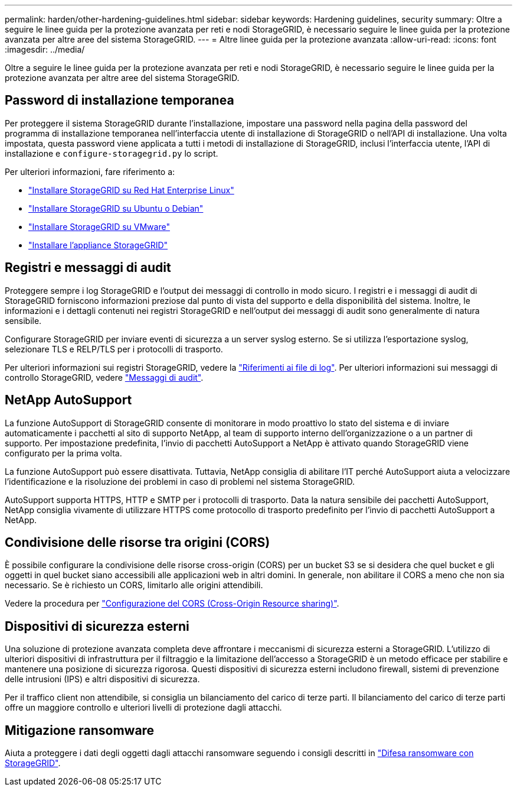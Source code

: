 ---
permalink: harden/other-hardening-guidelines.html 
sidebar: sidebar 
keywords: Hardening guidelines, security 
summary: Oltre a seguire le linee guida per la protezione avanzata per reti e nodi StorageGRID, è necessario seguire le linee guida per la protezione avanzata per altre aree del sistema StorageGRID. 
---
= Altre linee guida per la protezione avanzata
:allow-uri-read: 
:icons: font
:imagesdir: ../media/


[role="lead"]
Oltre a seguire le linee guida per la protezione avanzata per reti e nodi StorageGRID, è necessario seguire le linee guida per la protezione avanzata per altre aree del sistema StorageGRID.



== Password di installazione temporanea

Per proteggere il sistema StorageGRID durante l'installazione, impostare una password nella pagina della password del programma di installazione temporanea nell'interfaccia utente di installazione di StorageGRID o nell'API di installazione. Una volta impostata, questa password viene applicata a tutti i metodi di installazione di StorageGRID, inclusi l'interfaccia utente, l'API di installazione e `configure-storagegrid.py` lo script.

Per ulteriori informazioni, fare riferimento a:

* link:../rhel/index.html["Installare StorageGRID su Red Hat Enterprise Linux"]
* link:../ubuntu/index.html["Installare StorageGRID su Ubuntu o Debian"]
* link:../vmware/index.html["Installare StorageGRID su VMware"]
* https://docs.netapp.com/us-en/storagegrid-appliances/installconfig/index.html["Installare l'appliance StorageGRID"^]




== Registri e messaggi di audit

Proteggere sempre i log StorageGRID e l'output dei messaggi di controllo in modo sicuro. I registri e i messaggi di audit di StorageGRID forniscono informazioni preziose dal punto di vista del supporto e della disponibilità del sistema. Inoltre, le informazioni e i dettagli contenuti nei registri StorageGRID e nell'output dei messaggi di audit sono generalmente di natura sensibile.

Configurare StorageGRID per inviare eventi di sicurezza a un server syslog esterno. Se si utilizza l'esportazione syslog, selezionare TLS e RELP/TLS per i protocolli di trasporto.

Per ulteriori informazioni sui registri StorageGRID, vedere la link:../monitor/logs-files-reference.html["Riferimenti ai file di log"]. Per ulteriori informazioni sui messaggi di controllo StorageGRID, vedere link:../audit/audit-messages-main.html["Messaggi di audit"].



== NetApp AutoSupport

La funzione AutoSupport di StorageGRID consente di monitorare in modo proattivo lo stato del sistema e di inviare automaticamente i pacchetti al sito di supporto NetApp, al team di supporto interno dell'organizzazione o a un partner di supporto. Per impostazione predefinita, l'invio di pacchetti AutoSupport a NetApp è attivato quando StorageGRID viene configurato per la prima volta.

La funzione AutoSupport può essere disattivata. Tuttavia, NetApp consiglia di abilitare l'IT perché AutoSupport aiuta a velocizzare l'identificazione e la risoluzione dei problemi in caso di problemi nel sistema StorageGRID.

AutoSupport supporta HTTPS, HTTP e SMTP per i protocolli di trasporto. Data la natura sensibile dei pacchetti AutoSupport, NetApp consiglia vivamente di utilizzare HTTPS come protocollo di trasporto predefinito per l'invio di pacchetti AutoSupport a NetApp.



== Condivisione delle risorse tra origini (CORS)

È possibile configurare la condivisione delle risorse cross-origin (CORS) per un bucket S3 se si desidera che quel bucket e gli oggetti in quel bucket siano accessibili alle applicazioni web in altri domini. In generale, non abilitare il CORS a meno che non sia necessario. Se è richiesto un CORS, limitarlo alle origini attendibili.

Vedere la procedura per link:../tenant/configuring-cross-origin-resource-sharing-cors.html["Configurazione del CORS (Cross-Origin Resource sharing)"].



== Dispositivi di sicurezza esterni

Una soluzione di protezione avanzata completa deve affrontare i meccanismi di sicurezza esterni a StorageGRID. L'utilizzo di ulteriori dispositivi di infrastruttura per il filtraggio e la limitazione dell'accesso a StorageGRID è un metodo efficace per stabilire e mantenere una posizione di sicurezza rigorosa. Questi dispositivi di sicurezza esterni includono firewall, sistemi di prevenzione delle intrusioni (IPS) e altri dispositivi di sicurezza.

Per il traffico client non attendibile, si consiglia un bilanciamento del carico di terze parti. Il bilanciamento del carico di terze parti offre un maggiore controllo e ulteriori livelli di protezione dagli attacchi.



== Mitigazione ransomware

Aiuta a proteggere i dati degli oggetti dagli attacchi ransomware seguendo i consigli descritti in https://www.netapp.com/media/69498-tr-4921.pdf["Difesa ransomware con StorageGRID"^].
